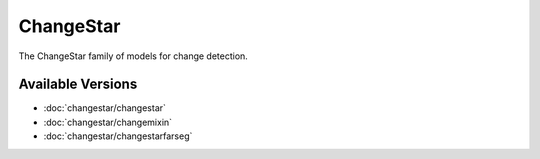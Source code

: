 ChangeStar
==========

The ChangeStar family of models for change detection.

Available Versions
------------------

- :doc:`changestar/changestar`
- :doc:`changestar/changemixin`
- :doc:`changestar/changestarfarseg`
